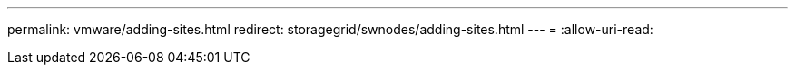 ---
permalink: vmware/adding-sites.html 
redirect: storagegrid/swnodes/adding-sites.html 
---
= 
:allow-uri-read: 


